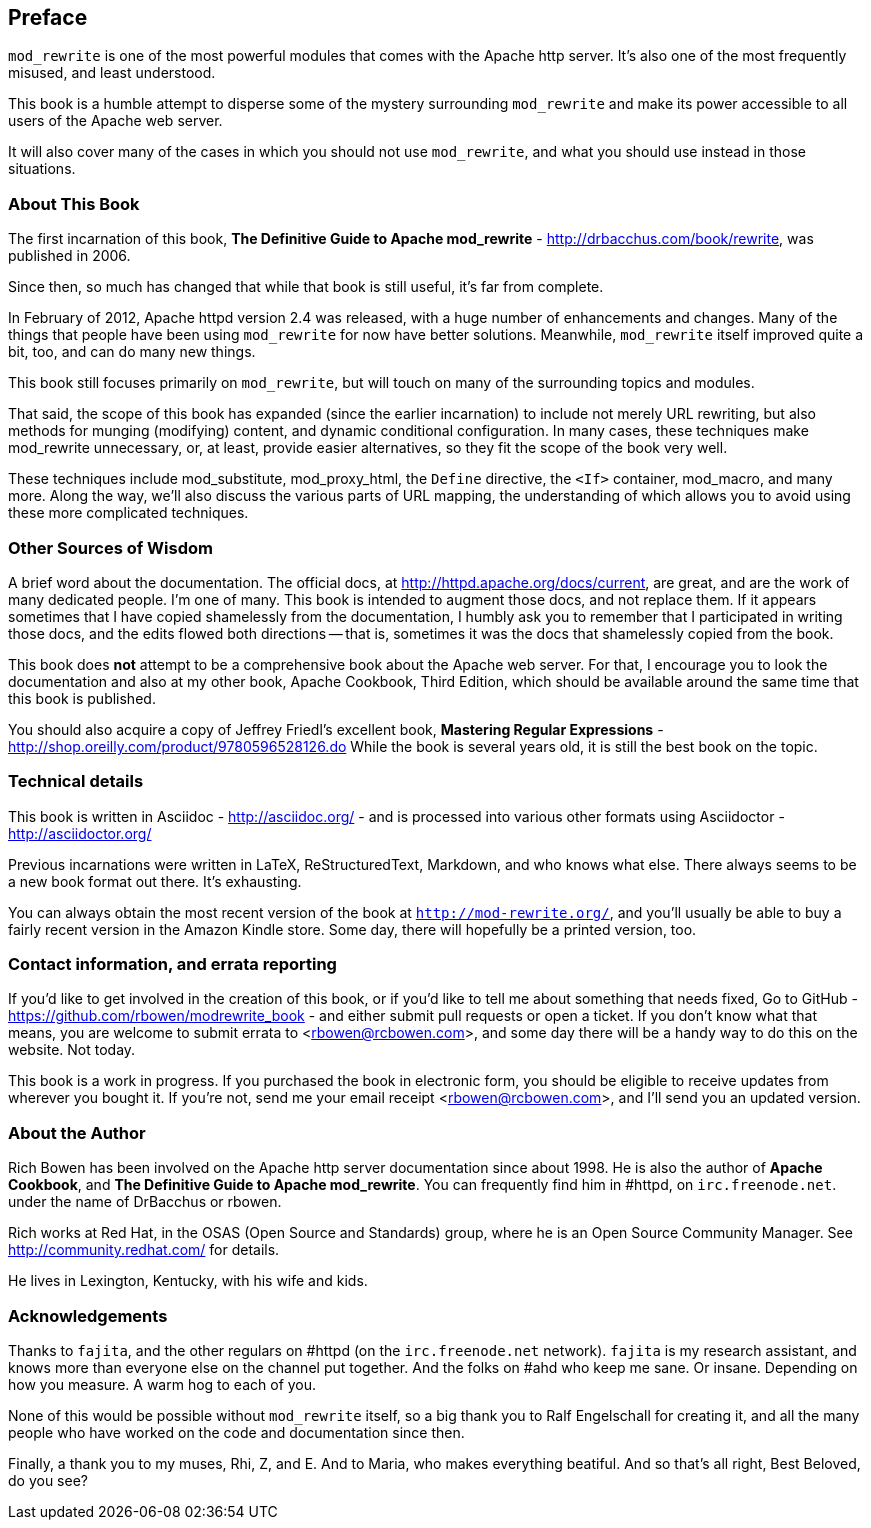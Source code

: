 [[preface]]
== Preface

`mod_rewrite` is one of the most powerful modules that comes with the
Apache http server. It's also one of the most frequently misused, and
least understood.

This book is a humble attempt to disperse some of the mystery
surrounding `mod_rewrite` and make its power accessible to all users of
the Apache web server.

It will also cover many of the cases in which you should not use
`mod_rewrite`, and what you should use instead in those situations.

=== About This Book

The first incarnation of this book, 
*The Definitive Guide to Apache mod_rewrite* - <http://drbacchus.com/book/rewrite>,
was published in 2006.

Since then, so much has changed that while that book is still useful,
it's far from complete.

In February of 2012, Apache httpd version 2.4 was released, with a huge
number of enhancements and changes. Many of the things that people have
been using `mod_rewrite` for now have better solutions. Meanwhile,
`mod_rewrite` itself improved quite a bit, too, and can do many new
things.

This book still focuses primarily on `mod_rewrite`, but will touch on
many of the surrounding topics and modules.

That said, the scope of this book has expanded (since the earlier
incarnation) to include not merely URL
rewriting, but also methods for munging (modifying) content, and
dynamic conditional configuration. In many cases, these techniques make
mod_rewrite unnecessary, or, at least, provide easier alternatives, so
they fit the scope of the book very well.

These techniques include mod_substitute, mod_proxy_html, the `Define`
directive, the `<If>` container, mod_macro, and many more. Along the
way, we'll also discuss the various parts of URL mapping, the
understanding of which allows you to avoid using these more complicated
techniques.

=== Other Sources of Wisdom

A brief word about the documentation. The official docs, at <http://httpd.apache.org/docs/current>,
are great, and are the work of many dedicated people. I'm one of many. This book is 
intended to augment those docs, and not replace them. If it appears sometimes that 
I have copied shamelessly from the documentation, I humbly ask you to remember that 
I participated in writing those docs, and the edits flowed both directions -- that 
is, sometimes it was the docs that shamelessly copied from the book.

This book does **not** attempt to be a comprehensive book about the
Apache web server. For that, I encourage you to look the documentation
and also at my other book,
Apache Cookbook, Third Edition, which should be available around the
same time that this book is published.

You should also acquire a copy of Jeffrey Friedl's excellent book,
*Mastering Regular Expressions* -
<http://shop.oreilly.com/product/9780596528126.do>  While the book is
several years old, it is still the best book on the topic.

=== Technical details

This book is written in Asciidoc - <http://asciidoc.org/> - 
and is processed into various other formats
using Asciidoctor - <http://asciidoctor.org/>

Previous incarnations were written in LaTeX,
ReStructuredText, Markdown, and who knows what else. There always seems
to be a new book format out there. It's exhausting.

You can always obtain the most recent version of
the book at `http://mod-rewrite.org/`, and you'll usually be able to buy a 
fairly recent version in the Amazon Kindle store. Some day, there will 
hopefully be a printed version, too.

=== Contact information, and errata reporting

If you'd like to get involved in the creation of this book, or if you'd like to 
tell me about something that needs fixed, Go to GitHub -
<https://github.com/rbowen/modrewrite_book> - and either submit pull requests
or open a ticket. If you don't know what that means, you are welcome to 
submit errata to <rbowen@rcbowen.com>, and some day there will be a handy
way to do this on the website. Not today.

This book is a work in progress. If you purchased the book in electronic
form, you should be eligible to receive updates from wherever you bought
it. If you're not, send me your email receipt <rbowen@rcbowen.com>, 
and I'll send you an updated version.

=== About the Author

Rich Bowen has been involved on the Apache http server documentation
since about 1998. He is also the author of **Apache Cookbook**, and **The
Definitive Guide to Apache mod_rewrite**. You can frequently find him in
#httpd, on `irc.freenode.net`. under the name of DrBacchus or rbowen.

Rich works at Red Hat, in the OSAS (Open Source and Standards) group,
where he is an Open Source Community Manager. See
<http://community.redhat.com/> for details.

He lives in Lexington, Kentucky, with his wife and kids. 

=== Acknowledgements

Thanks to `fajita`, and the other regulars on #httpd (on the `irc.freenode.net` 
network). `fajita` is my research assistant, and knows more than everyone else on
the channel put together. And the folks on #ahd who keep me sane. Or insane. 
Depending on how you measure. A warm hog to each of you.

None of this would be possible without `mod_rewrite`
itself, so a big thank you to Ralf Engelschall for creating it, and
all the many people who have worked on the code and documentation since
then.

Finally, a thank you to my muses, Rhi, Z, and E. And to Maria, who makes
everything beatiful. And so that's all right, Best Beloved, do you see?

